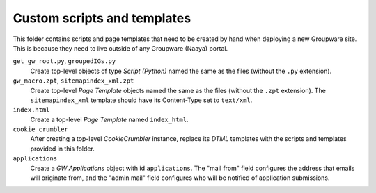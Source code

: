 Custom scripts and templates
============================

This folder contains scripts and page templates that need to be created
by hand when deploying a new Groupware site. This is because they need
to live outside of any Groupware (Naaya) portal.

``get_gw_root.py``, ``groupedIGs.py``
    Create top-level objects of type `Script (Python)` named the same
    as the files (without the ``.py`` extension).

``gw_macro.zpt``, ``sitemapindex_xml.zpt``
    Create top-level `Page Template` objects named the same as the
    files (without the ``.zpt`` extension). The ``sitemapindex_xml``
    template should have its Content-Type set to ``text/xml``.

``index.html``
    Create a top-level `Page Template` named ``index_html``.

``cookie_crumbler``
    After creating a top-level `CookieCrumbler` instance, replace its
    `DTML` templates with the scripts and templates provided in this
    folder.

``applications``
    Create a `GW Applications` object with id ``applications``. The
    "mail from" field configures the address that emails will originate
    from, and the "admin mail" field configures who will be notified of
    application submissions.
